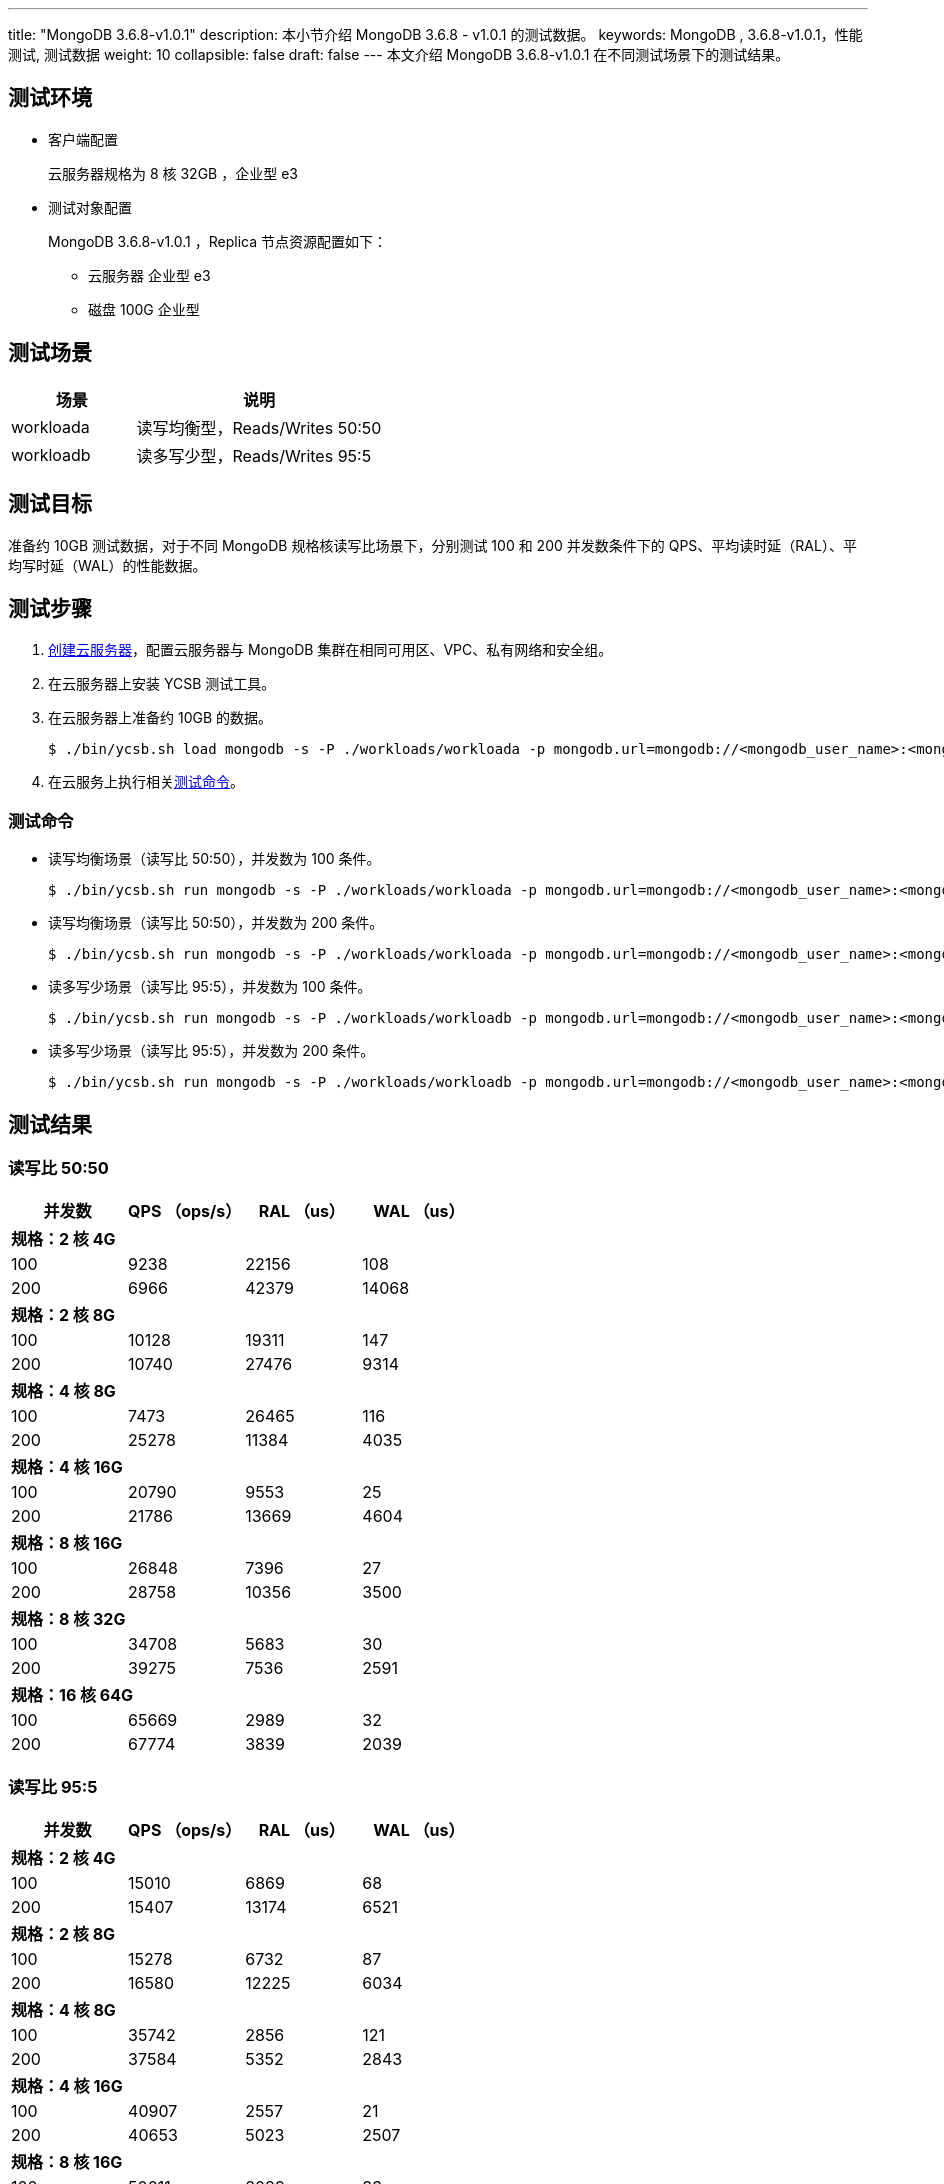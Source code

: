 ---
title: "MongoDB 3.6.8-v1.0.1"
description: 本小节介绍 MongoDB 3.6.8 - v1.0.1 的测试数据。 
keywords: MongoDB , 3.6.8-v1.0.1，性能测试, 测试数据
weight: 10
collapsible: false
draft: false
---
本文介绍 MongoDB 3.6.8-v1.0.1 在不同测试场景下的测试结果。

== 测试环境

* 客户端配置
+
云服务器规格为 8 核 32GB ，企业型 e3

* 测试对象配置
+
MongoDB 3.6.8-v1.0.1 ，Replica 节点资源配置如下：

 ** 云服务器 企业型 e3
 ** 磁盘 100G 企业型

== 测试场景

[cols="1,2"]
|===
| 场景 | 说明

| workloada
| 读写均衡型，Reads/Writes 50:50

| workloadb
| 读多写少型，Reads/Writes 95:5
|===

== 测试目标

准备约 10GB 测试数据，对于不同 MongoDB 规格核读写比场景下，分别测试 100 和 200 并发数条件下的 QPS、平均读时延（RAL）、平均写时延（WAL）的性能数据。

== 测试步骤

. link:../../../../../compute/vm/quickstart/create_vm/[创建云服务器]，配置云服务器与 MongoDB 集群在相同可用区、VPC、私有网络和安全组。
. 在云服务器上安装 YCSB 测试工具。
. 在云服务器上准备约 10GB 的数据。
+
[,shell]
----
$ ./bin/ycsb.sh load mongodb -s -P ./workloads/workloada -p mongodb.url=mongodb://<mongodb_user_name>:<mongodb_user_password><mongod_ip>:<mongod_port>/ycsb?authSource=admin -p mongodb.writeConcern=unacknowledged >loadlog.txt &
----

. 在云服务上执行相关<<_测试命令,测试命令>>。

=== 测试命令

* 读写均衡场景（读写比 50:50），并发数为 100 条件。
+
[,shell]
----
$ ./bin/ycsb.sh run mongodb -s -P ./workloads/workloada -p mongodb.url=mongodb://<mongodb_user_name>:<mongodb_user_password><mongod_ip>:<mongod_port>/ycsb?authSource=admin -p mongodb.upsert=true -threads 100 -p mongodb.writeConcern=unacknowledged >runlog.txt &
----

* 读写均衡场景（读写比 50:50），并发数为 200 条件。
+
[,shell]
----
$ ./bin/ycsb.sh run mongodb -s -P ./workloads/workloada -p mongodb.url=mongodb://<mongodb_user_name>:<mongodb_user_password><mongod_ip>:<mongod_port>/ycsb?authSource=admin -p mongodb.upsert=true -threads 200 -p mongodb.writeConcern=unacknowledged >runlog.txt & 
----

* 读多写少场景（读写比 95:5），并发数为 100 条件。
+
[,shell]
----
$ ./bin/ycsb.sh run mongodb -s -P ./workloads/workloadb -p mongodb.url=mongodb://<mongodb_user_name>:<mongodb_user_password><mongod_ip>:<mongod_port>/ycsb?authSource=admin -p mongodb.upsert=true -threads 100 -p mongodb.writeConcern=unacknowledged >runlog.txt & 
----
* 读多写少场景（读写比 95:5），并发数为 200 条件。
+
[,shell]
----
$ ./bin/ycsb.sh run mongodb -s -P ./workloads/workloadb -p mongodb.url=mongodb://<mongodb_user_name>:<mongodb_user_password><mongod_ip>:<mongod_port>/ycsb?authSource=admin -p mongodb.upsert=true -threads 200 -p mongodb.writeConcern=unacknowledged >runlog.txt & 
----

== 测试结果

=== 读写比 50:50
|===
|并发数 |QPS （ops/s） |RAL （us） |WAL （us）

4+|*规格：2 核 4G*
|100 |9238 |22156 |108
|200 |6966 |42379 |14068
4+|*规格：2 核 8G*
|100 |10128 |19311 |147
|200 |10740 |27476 |9314
4+|*规格：4 核 8G*
|100 |7473 |26465 |116
|200 |25278 |11384 |4035
4+|*规格：4 核 16G*
|100 |20790 |9553 |25
|200 |21786 |13669 |4604
4+|*规格：8 核 16G*
|100 |26848 |7396 |27
|200 |28758 |10356 |3500
4+|*规格：8 核 32G*
|100 |34708 |5683 |30
|200 |39275 |7536 |2591
4+|*规格：16 核 64G*
|100 |65669 |2989 |32
|200 |67774 |3839 |2039

|===


=== 读写比 95:5

|===
|并发数 |QPS （ops/s） |RAL （us） |WAL （us）

4+|*规格：2 核 4G*
|100 |15010 |6869 |68
|200 |15407 |13174 |6521
4+|*规格：2 核 8G*
|100 |15278 |6732 |87
|200 |16580 |12225 |6034
4+|*规格：4 核 8G*
|100 |35742 |2856 |121
|200 |37584 |5352 |2843
4+|*规格：4 核 16G*
|100 |40907 |2557 |21
|200 |40653 |5023 |2507
4+|*规格：8 核 16G*
|100 |50011 |2089 |33
|200 |50763 |4019 |2033
4+|*规格：8 核 32G*
|100 |95014 |1097 |30
|200 |123344 |2477 |2094
4+|*规格：16 核 64G*
|100 |122876 |2459 |2272
|200 |166616 |622 |42

|===
